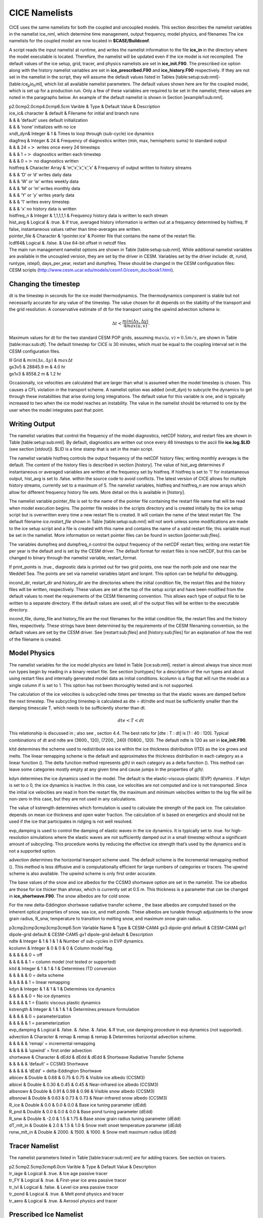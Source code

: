 .. _cice_namelists:

**********************
 CICE Namelists 
**********************

CICE uses the same namelists for both the coupled and uncoupled models.
This section describes the namelist variables in the namelist ice\_nml,
which determine time management, output frequency, model physics, and
filenames The ice namelists for the coupled model are now located in
**$CASE/Buildconf**.

A script reads the input namelist at runtime, and writes the namelist
information to the file **ice\_in** in the directory where the model
executable is located. Therefore, the namelist will be updated even if
the ice model is not recompiled. The default values of the ice setup,
grid, tracer, and physics namelists are set in **ice\_init.F90**. The
prescribed ice option along with the history namelist variables are set
in **ice\_prescribed.F90** and **ice\_history.F90** respectively. If
they are not set in the namelist in the script, they will assume the
default values listed in Tables
[table:setup:sub:`n`\ ml]-[table:ice\ :sub:`p`\ io\ :sub:`n`\ ml], which
list all available namelist parameters. The default values shown here
are for the coupled model, which is set up for a production run. Only a
few of these variables are required to be set in the namelist; these
values are noted in the paragraphs below. An example of the default
namelist is shown in Section [example1:sub:`n`\ ml].

| p2.0cmp2.0cmp4.0cmp6.5cm Varible & Type & Default Value & Description

| ice\_ic& character & default & Filename for initial and branch runs
| & & & ’default’ uses default initialization
| & & & ’none’ initializes with no ice

| xndt\_dyn& Integer & 1 & Times to loop through (sub-cycle) ice
  dynamics

| diagfreq & Integer & 24 & Frequency of diagnostics written (min, max,
  hemispheric sums) to standard output
| & & & 24 =\ :math:`>` writes once every 24 timesteps
| & & & 1 =\ :math:`>` diagnostics written each timestep
| & & & 0 =\ :math:`>` no diagnostics written

| histfreq & Character Array & ’m’,’x’,’x’,’x’,’x’ & Frequency of output
  written to history streams
| & & & ’D’ or ’d’ writes daily data
| & & & ’W’ or ’w’ writes weekly data
| & & & ’M’ or ’m’ writes monthly data
| & & & ’Y’ or ’y’ writes yearly data
| & & & ’1’ writes every timestep
| & & & ’x’ no history data is written

| histfreq\_n & Integer & 1,1,1,1,1 & Frequency history data is written
  to each stream

| hist\_avg & Logical & .true. & If true, averaged history information
  is written out at a frequency determined by histfreq. If false,
  instantaneous values rather than time-averages are written.

| pointer\_file & Character & ’rpointer.ice’ & Pointer file that
  contains the name of the restart file.

| lcdf64& Logical & .false. & Use 64-bit offset in netcdf files

| The main run management namelist options are shown in Table
  [table:setup:sub:`n`\ ml]. While additional namelist variables are
  available in the uncoupled version, they are set by the driver in
  CESM. Variables set by the driver include: dt, runid, runtype, istep0,
  days\_per\_year, restart and dumpfreq. These should be changed in the
  CESM configuration files:

| CESM scripts
  (http://www.cesm.ucar.edu/models/cesm1.0/cesm\_doc/book1.html).

Changing the timestep
---------------------

dt is the timestep in seconds for the ice model thermodynamics. The
thermodynamics component is stable but not necessarily accurate for any
value of the timestep. The value chosen for dt depends on the stability
of the transport and the grid resolution. A conservative estimate of dt
for the transport using the upwind advection scheme is:

.. math:: \Delta t < \frac{min(\Delta x, \Delta y)}{4 max(u, v)} .

Maximum values for dt for the two standard CESM POP grids, assuming
:math:`max(u,v) = 0.5 m/s`, are shown in Table [table:max:sub:`d`\ t].
The default timestep for CICE is 30 minutes, which must be equal to the
coupling interval set in the CESM configuration files.

| lll Grid & :math:`min(\Delta x, \Delta y)` & :math:`max \Delta t`

| gx3v5 & 28845.9 m & 4.0 hr
| gx1v3 & 8558.2 m & 1.2 hr

Occasionally, ice velocities are calculated that are larger than what is
assumed when the model timestep is chosen. This causes a CFL violation
in the transport scheme. A namelist option was added (xndt\_dyn) to
subcycle the dynamics to get through these instabilities that arise
during long integrations. The default value for this variable is one,
and is typically increased to two when the ice model reaches an
instability. The value in the namelist should be returned to one by the
user when the model integrates past that point.

Writing Output
--------------

The namelist variables that control the frequency of the model
diagnostics, netCDF history, and restart files are shown in Table
[table:setup:sub:`n`\ ml]. By default, diagnostics are written out once
every 48 timesteps to the ascii file **ice.log.$LID** (see section
[stdout]). $LID is a time stamp that is set in the main script.

The namelist variable histfreq controls the output frequency of the
netCDF history files; writing monthly averages is the default. The
content of the history files is described in section [history]. The
value of hist\_avg determines if instantaneous or averaged variables are
written at the frequency set by histfreq. If histfreq is set to ’1’ for
instantaneous output, hist\_avg is set to .false. within the source code
to avoid conflicts. The latest version of CICE allows for multiple
history streams, currently set to a maximum of 5. The namelist
variables, histfreq and histfreq\_n are now arrays which allow for
different frequency history file sets. More detail on this is available
in [history].

The namelist variable pointer\_file is set to the name of the pointer
file containing the restart file name that will be read when model
execution begins. The pointer file resides in the scripts directory and
is created initially by the ice setup script but is overwritten every
time a new restart file is created. It will contain the name of the
latest restart file. The default filename *ice.restart\_file* shown in
Table [table:setup:sub:`n`\ ml] will not work unless some modifications
are made to the ice setup script and a file is created with this name
and contains the name of a valid restart file; this variable must be set
in the namelist. More information on restart pointer files can be found
in section [pointer:sub:`f`\ iles].

The variables dumpfreq and dumpfreq\_n control the output frequency of
the netCDF restart files; writing one restart file per year is the
default and is set by the CESM driver. The default format for restart
files is now netCDF, but this can be changed to binary through the
namelist variable, restart\_format.

If print\_points is .true., diagnostic data is printed out for two grid
points, one near the north pole and one near the Weddell Sea. The points
are set via namelist variables latpnt and lonpnt. This option can be
helpful for debugging.

incond\_dir, restart\_dir and history\_dir are the directories where the
initial condition file, the restart files and the history files will be
written, respectively. These values are set at the top of the setup
script and have been modified from the default values to meet the
requirements of the CESM filenaming convention. This allows each type of
output file to be written to a separate directory. If the default values
are used, all of the output files will be written to the executable
directory.

incond\_file, dump\_file and history\_file are the root filenames for
the initial condition file, the restart files and the history files,
respectively. These strings have been determined by the requirements of
the CESM filenaming convention, so the default values are set by the
CESM driver. See [restart:sub:`f`\ iles] and [history:sub:`f`\ iles] for
an explanation of how the rest of the filename is created.

Model Physics
-------------

The namelist variables for the ice model physics are listed in Table
[ice:sub:`n`\ ml]. restart is almost always true since most run types
begin by reading in a binary restart file. See section [runtypes] for a
description of the run types and about using restart files and
internally generated model data as initial conditions. kcolumn is a flag
that will run the model as a single column if is set to 1. This option
has not been thoroughly tested and is not supported.

The calculation of the ice velocities is subcycled ndte times per
timestep so that the elastic waves are damped before the next timestep.
The subcycling timestep is calculated as dte = dt/ndte and must be
sufficiently smaller than the damping timescale T, which needs to be
sufficiently shorter than dt.

.. math:: dte < T < dt

This relationship is discussed in ; also see , section 4.4. The best
ratio for [dte : T : dt] is [1 : 40 : 120]. Typical combinations of dt
and ndte are (3600., 120), (7200., 240) (10800., 120). The default ndte
is 120 as set in **ice\_init.F90**.

kitd determines the scheme used to redistribute sea ice within the ice
thickness distribution (ITD) as the ice grows and melts. The linear
remapping scheme is the default and approximates the thickness
distribution in each category as a linear function (). The delta
function method represents *g(h)* in each category as a delta function
(). This method can leave some categories mostly empty at any given time
and cause jumps in the properties of *g(h)*.

kdyn determines the ice dynamics used in the model. The default is the
elastic-viscous-plastic (EVP) dynamics . If kdyn is set to o 0, the ice
dynamics is inactive. In this case, ice velocities are not computed and
ice is not transported. Since the initial ice velocities are read in
from the restart file, the maximum and minimum velocities written to the
log file will be non-zero in this case, but they are not used in any
calculations.

The value of kstrength determines which formulation is used to calculate
the strength of the pack ice. The calculation depends on mean ice
thickness and open water fraction. The calculation of is based on
energetics and should not be used if the ice that participates in
ridging is not well resolved.

evp\_damping is used to control the damping of elastic waves in the ice
dynamics. It is typically set to .true. for high-resolution simulations
where the elastic waves are not sufficiently damped out in a small
timestep without a significant amount of subcycling. This procedure
works by reducing the effective ice strength that’s used by the dynamics
and is not a supported option.

advection determines the horizontal transport scheme used. The default
scheme is the incremental remapping method (). This method is less
diffusive and is computationally efficient for large numbers of
categories or tracers. The upwind scheme is also available. The upwind
scheme is only first order accurate.

The base values of the snow and ice albedos for the CCSM3 shortwave
option are set in the namelist. The ice albedos are those for ice
thicker than ahmax, which is currently set at 0.5 m. This thickness is a
parameter that can be changed in **ice\_shortwave.F90**. The snow
albedos are for cold snow.

For the new delta-Eddington shortwave radiative transfer scheme , the
base albedos are computed based on the inherent optical properties of
snow, sea ice, and melt ponds. These albedos are tunable through
adjustments to the snow grain radius, R\_snw, temperature to transition
to melting snow, and maximum snow grain radius.

| p3cmp2cmp3cmp3cmp3cmp6.5cm Variable Name & Type & CESM-CAM4 gx3
  dipole-grid default & CESM-CAM4 gx1 dipole-grid default & CESM-CAM5
  gx1 dipole-grid default & Description

| ndte & Integer & 1 & 1 & 1 & Number of sub-cycles in EVP dynamics.

| kcolumn & Integer & 0 & 0 & 0 & Column model flag.
| & & & & & 0 = off
| & & & & & 1 = column model (not tested or supported)

| kitd & Integer & 1 & 1 & 1 & Determines ITD conversion
| & & & & & 0 = delta scheme
| & & & & & 1 = linear remapping

| kdyn & Integer & 1 & 1 & 1 & Determines ice dynamics
| & & & & & 0 = No ice dynamics
| & & & & & 1 = Elastic viscous plastic dynamics

| kstrength & Integer & 1 & 1 & 1 & Determines pressure formulation
| & & & & & 0 = parameterization
| & & & & & 1 = parameterization

| evp\_damping & Logical & .false. & .false. & .false. & If true, use
  damping procedure in evp dynamics (not supported).

| advection & Character & remap & remap & remap & Determines horizontal
  advection scheme.
| & & & & & ’remap’ = incremental remapping
| & & & & & ’upwind’ = first order advection

| shortwave & Character & dEdd & dEdd & dEdd & Shortwave Radiative
  Transfer Scheme
| & & & & & ’default’ = CCSM3 Shortwave
| & & & & & ’dEdd’ = delta-Eddington Shortwave

| albicev & Double & 0.68 & 0.75 & 0.75 & Visible ice albedo (CCSM3)

| albicei & Double & 0.30 & 0.45 & 0.45 & Near-infrared ice albedo
  (CCSM3)

| albsnowv & Double & 0.91 & 0.98 & 0.98 & Visible snow albedo (CCSM3)

| albsnowi & Double & 0.63 & 0.73 & 0.73 & Near-infrared snow albedo
  (CCSM3)

| R\_ice & Double & 0.0 & 0.0 & 0.0 & Base ice tuning parameter (dEdd)

| R\_pnd & Double & 0.0 & 0.0 & 0.0 & Base pond tuning parameter (dEdd)

| R\_snw & Double & -2.0 & 1.5 & 1.75 & Base snow grain radius tuning
  parameter (dEdd)

| dT\_mlt\_in & Double & 2.0 & 1.5 & 1.0 & Snow melt onset temperature
  parameter (dEdd)

| rsnw\_mlt\_in & Double & 2000. & 1500. & 1000. & Snow melt maximum
  radius (dEdd)

Tracer Namelist
---------------

The namelist parameters listed in Table [table:tracer:sub:`n`\ ml] are
for adding tracers. See section on tracers.

| p2.5cmp2.5cmp3cmp6.0cm Varible & Type & Default Value & Description

| tr\_iage & Logical & .true. & Ice age passive tracer

| tr\_FY & Logical & .true. & First-year ice area passive tracer

| tr\_lvl & Logical & .false. & Level ice area passive tracer

| tr\_pond & Logical & .true. & Melt pond physics and tracer

| tr\_aero & Logical & .true. & Aerosol physics and tracer

Prescribed Ice Namelist
-----------------------

The namelist parameters listed in Table
[table:ice:sub:`p`\ rescribed\ :sub:`n`\ ml] are for the prescribed ice
option as used in AMIP and F compset (standalone CAM) runs [prescribed].

| p4.0cmp2.0cmp3cmp6.0cm Varible & Type & Default Value & Description

| prescribed\_ice & Logical & .false. & Flag to turn on prescribed ice

| prescribed\_ice\_fill & Logical & .false. & Flag to turn fill option

| stream\_year\_first & Integer & 1 & First year of prescribed ice data

| stream\_year\_last & Integer & 1 & Last year of prescribed ice data

| model\_year\_align & Integer & 1 & Year in model run that aligns with
  stream\_year\_first

| stream\_domfilename & Character & & Prescribed ice stream data file

| stream\_fldfilename & Character & & Prescribed ice stream data file

| stream\_fldvarname & Character & ice\_cov & Ice fraction field name

Grid Namelist
-------------

The namelist parameters listed in Table [table:grid:sub:`n`\ ml] are for
grid and mask information. During execution, the ice model reads grid
and land mask information from the files grid\_file and kmt\_file that
should be located in the executable directory. There are commands in the
scripts that copy these files from the input data directory, rename them
from **global\_$ICE\_GRID.grid** and **global\_$ICE\_GRID.kmt** to the
default filenames shown in Table [table:grid:sub:`n`\ ml].

| p2.5cmp2.5cmp3cmp6.0cm Varible & Type & Default Value & Description

| grid\_type & Character & ’displaced\_pole’ & Determines grid type.
| & & & ’displaced\_pole’
| & & & ’tripole’
| & & & ’rectangular’

| grid\_format & Character & binary & Grid file format (binary or
  netCDF)

| grid\_file & Character & ’data.domain.grid’ & Input filename
  containing grid information.

| kmt\_file & Character & ’data.domain.kmt’ & Input filename containing
  land mask information.

| kcatbound & Integer & 0 & How category boundaries are set (0 or 1)

For coupled runs, supported grids include the ’displaced\_pole’ grids
(gx3v7 and gx1v6) and the ’tripole’ grids.

Domain Namelist
---------------

The namelist parameters listed in Table [table:domain:sub:`n`\ ml] are
for computational domain decomposition information. These are generally
set in the build configure scripts based on the number of processors.
See the CESM scripts documentation.

| p4.0cmp2cmp2cmp6.0cm Varible & Type & Default Value & Description

| processor\_shape & Character & ’square-pop’ & Approximate block shapes

| ew\_boundary\_type & Character & ’cyclic’ & Boundary conditions in E-W
  direction

| ns\_boundary\_type & Character & ’open’ & Boundary conditions in N-S
  direction

| distribution\_type & Character & ’cartesian’ & How blocks are split
  onto processors
| & & & ’cartesian’
| & & & ’spacecurve’
| & & & ’rake’

| distribution\_wght & Character & ’erfc’ & How blocks are weighted when
  using space-filling curves (erfc or file)

| distribution\_wght\_file & Character & ” & File containing
  space-filling curve weights when not using erfc weighting

PIO Namelist
------------

| The namelist parameters listed in Table
  [table:ice:sub:`p`\ io\ :sub:`n`\ ml] are for controlling parallel
  input/output. Only a brief overview will be given here, but more on
  parallel input/output can be found at:

| http://web.ncar.teragrid.org/~dennis/pio\_doc/html.

| p2.5cmp2.5cmp3cmp6.0cm Varible & Type & Default Value & Description

| ice\_num\_iotasks & Integer & -1 & Number of I/O tasks.
| & & & default -1 selects all processors.

| ice\_pio\_stride & Integer & -1 & Stride between I/O tasks.
| & & & -1 selects defaulto stride.

| ice\_pio\_type\_name & Character & netcdf & Underlying library used.
| & & & default is netcdf.
